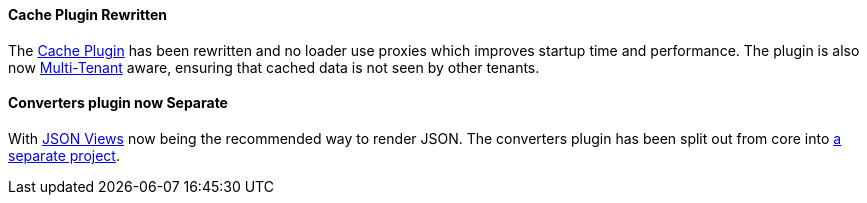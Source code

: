 ==== Cache Plugin Rewritten

The http://plugins.grails.org/plugin/grails/cache[Cache Plugin] has been rewritten and no loader use proxies which improves startup time and performance. The plugin is also now http://gorm.grails.org/latest/hibernate/manual/index.html#multiTenancy[Multi-Tenant] aware, ensuring that cached data is not seen by other tenants.


==== Converters plugin now Separate

With http://views.grails.org[JSON Views] now being the recommended way to render JSON. The converters plugin has been split out from core into https://github.com/grails-plugins/grails-plugin-converters[a separate project].

